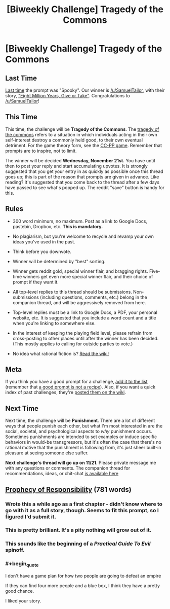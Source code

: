 #+TITLE: [Biweekly Challenge] Tragedy of the Commons

* [Biweekly Challenge] Tragedy of the Commons
:PROPERTIES:
:Author: alexanderwales
:Score: 17
:DateUnix: 1542248917.0
:END:
** Last Time
   :PROPERTIES:
   :CUSTOM_ID: last-time
   :END:
[[https://www.reddit.com/r/rational/comments/9t68lt/biweekly_challenge_spooky/][Last time]] the prompt was "Spooky". Our winner is [[/u/SamuelTailor]], with their story, [[https://www.reddit.com/r/rational/comments/9t68lt/biweekly_challenge_spooky/e99tkke/]["Eight Million Years, Give or Take"]]. Congratulations to [[/u/SamuelTailor]]!

** This Time
   :PROPERTIES:
   :CUSTOM_ID: this-time
   :END:
This time, the challenge will be *Tragedy of the Commons*. The [[https://en.wikipedia.org/wiki/Tragedy_of_the_commons][tragedy of the commons]] refers to a situation in which individuals acting in their own self-interest destroy a commonly held good, to their own eventual detriment. For the game theory form, see the [[https://en.wikipedia.org/wiki/CC%E2%80%93PP_game][CC-PP game]]. Remember that prompts are to inspire, not to limit.

The winner will be decided *Wednesday, November 21st.* You have until then to post your reply and start accumulating upvotes. It is strongly suggested that you get your entry in as quickly as possible once this thread goes up; this is part of the reason that prompts are given in advance. Like reading? It's suggested that you come back to the thread after a few days have passed to see what's popped up. The reddit "save" button is handy for this.

** Rules
   :PROPERTIES:
   :CUSTOM_ID: rules
   :END:

- 300 word minimum, no maximum. Post as a link to Google Docs, pastebin, Dropbox, etc. *This is mandatory.*

- No plagiarism, but you're welcome to recycle and revamp your own ideas you've used in the past.

- Think before you downvote.

- Winner will be determined by "best" sorting.

- Winner gets reddit gold, special winner flair, and bragging rights. Five-time winners get even more special winner flair, and their choice of prompt if they want it.

- All top-level replies to this thread should be submissions. Non-submissions (including questions, comments, etc.) belong in the companion thread, and will be aggressively removed from here.

- Top-level replies must be a link to Google Docs, a PDF, your personal website, etc. It is suggested that you include a word count and a title when you're linking to somewhere else.

- In the interest of keeping the playing field level, please refrain from cross-posting to other places until after the winner has been decided. (This mostly applies to calling for outside parties to vote.)

- No idea what rational fiction is? [[http://www.reddit.com/r/rational/wiki/index][Read the wiki!]]

** Meta
   :PROPERTIES:
   :CUSTOM_ID: meta
   :END:
If you think you have a good prompt for a challenge, [[https://docs.google.com/spreadsheets/d/1B6HaZc8FYkr6l6Q4cwBc9_-Yq1g0f_HmdHK5L1tbEbA/edit?usp=sharing][add it to the list]] (remember that [[http://www.reddit.com/r/WritingPrompts/wiki/prompts?src=RECIPE][a good prompt is not a recipe]]). Also, if you want a quick index of past challenges, they're [[https://www.reddit.com/r/rational/wiki/weeklychallenge][posted them on the wiki]].

** Next Time
   :PROPERTIES:
   :CUSTOM_ID: next-time
   :END:
Next time, the challenge will be *Punishment*. There are a lot of different ways that people punish each other, but what I'm most interested in are the social, societal, and psychological aspects to /why/ punishment occurs. Sometimes punishments are intended to set examples or induce specific behaviors in would-be transgressors, but it's often the case that there's no rational motive that the punishment is following from, it's just sheer built-in pleasure at seeing someone else suffer.

*Next challenge's thread will go up on 11/21*. Please private message me with any questions or comments. The companion thread for recommendations, ideas, or chit-chat [[https://www.reddit.com/r/rational/comments/9x6zzq/challenge_companion_tragedy_of_the_commons/?][is available here]]


** [[https://docs.google.com/document/d/1Cupcj-_Apg019TaBqyrSwRuOC2H_yad8t0SRpEJVB0I/edit?usp=sharing][Prophecy of Responsibility]] (781 words)
:PROPERTIES:
:Author: tjhance
:Score: 18
:DateUnix: 1542252464.0
:END:

*** Wrote this a while ago as a first chapter - didn't know where to go with it as a full story, though. Seems to fit this prompt, so I figured I'd submit it.
:PROPERTIES:
:Author: tjhance
:Score: 5
:DateUnix: 1542252554.0
:END:


*** This is pretty brilliant. It's a pity nothing will grow out of it.
:PROPERTIES:
:Author: xartab
:Score: 3
:DateUnix: 1542285617.0
:END:


*** This sounds like the beginning of a /Practical Guide To Evil/ spinoff.
:PROPERTIES:
:Author: CouteauBleu
:Score: 3
:DateUnix: 1542886185.0
:END:


*** #+begin_quote
  I don't have a game plan for how two people are going to defeat an empire
#+end_quote

If they can find four more people and a blue box, I think they have a pretty good chance.

I liked your story.
:PROPERTIES:
:Author: xXalanturingXx
:Score: 1
:DateUnix: 1543174378.0
:END:
